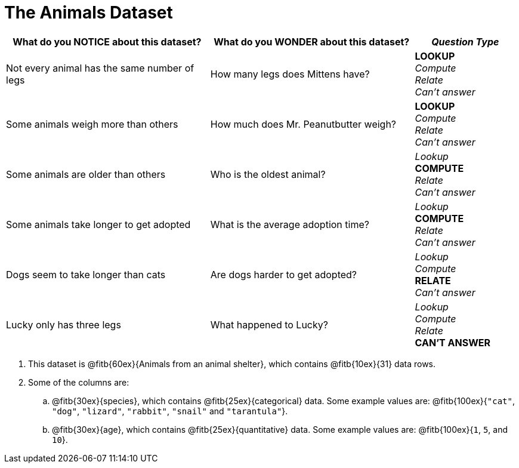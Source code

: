 = The Animals Dataset

[cols="2a,2a,1a",options="header",stripes="none"]
|===

| What do you NOTICE about this dataset?
| What do you WONDER about this dataset?
| _Question Type_

| Not every animal has the same number of legs
| How many legs does Mittens have?
|
*LOOKUP* +
_Compute_ +
_Relate_ +
_Can't answer_

| Some animals weigh more than others
| How much does Mr. Peanutbutter weigh?
|
*LOOKUP* +
_Compute_ +
_Relate_ +
_Can't answer_

| Some animals are older than others
| Who is the oldest animal?
|
_Lookup_ +
*COMPUTE* +
_Relate_ +
_Can't answer_

| Some animals take longer to get adopted
| What is the average adoption time?
|
_Lookup_ +
*COMPUTE* +
_Relate_ +
_Can't answer_

| Dogs seem to take longer than cats
| Are dogs harder to get adopted?
|
_Lookup_ +
_Compute_ +
*RELATE* +
_Can't answer_

| Lucky only has three legs
| What happened to Lucky?
|
_Lookup_ +
_Compute_ +
_Relate_ +
*CAN'T ANSWER*
|
|
|===


[.lh-style]
. This dataset is @fitb{60ex}{Animals from an animal shelter}, which contains @fitb{10ex}{31} data rows.

. Some of the columns are:

.. @fitb{30ex}{species}, which contains @fitb{25ex}{categorical} data. Some example values are: @fitb{100ex}{`"cat"`, `"dog"`, `"lizard"`, `"rabbit"`, `"snail"` and `"tarantula"`}.

.. @fitb{30ex}{age}, which contains @fitb{25ex}{quantitative} data. Some example values are: @fitb{100ex}{`1`, `5`, and `10`}.

